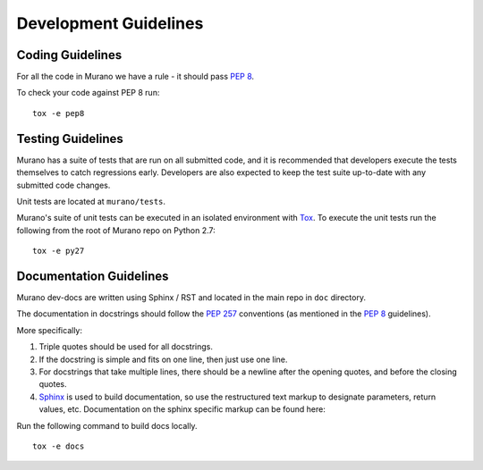 ======================
Development Guidelines
======================

Coding Guidelines
-----------------

For all the code in Murano we have a rule - it should pass `PEP 8`_.

To check your code against PEP 8 run:

::

    tox -e pep8


.. seealso::

   * https://pep8.readthedocs.org/en/latest/
   * https://flake8.readthedocs.org
   * http://docs.openstack.org/developer/hacking/


Testing Guidelines
------------------

Murano has a suite of tests that are run on all submitted code,
and it is recommended that developers execute the tests themselves to
catch regressions early.  Developers are also expected to keep the
test suite up-to-date with any submitted code changes.

Unit tests are located at ``murano/tests``.

Murano's suite of unit tests can be executed in an isolated environment
with `Tox`_. To execute the unit tests run the following from the root of
Murano repo on Python 2.7:

::

    tox -e py27


Documentation Guidelines
------------------------

Murano dev-docs are written using Sphinx / RST and located in the main repo
in ``doc`` directory.

The documentation in docstrings should follow the `PEP 257`_ conventions
(as mentioned in the `PEP 8`_ guidelines).

More specifically:

1. Triple quotes should be used for all docstrings.
2. If the docstring is simple and fits on one line, then just use
   one line.
3. For docstrings that take multiple lines, there should be a newline
   after the opening quotes, and before the closing quotes.
4. `Sphinx`_ is used to build documentation, so use the restructured text
   markup to designate parameters, return values, etc.  Documentation on
   the sphinx specific markup can be found here:



Run the following command to build docs locally.

::

    tox -e docs


.. _PEP 8: http://www.python.org/dev/peps/pep-0008/
.. _PEP 257: http://www.python.org/dev/peps/pep-0257/
.. _Tox: http://tox.testrun.org/
.. _Sphinx: http://sphinx.pocoo.org/markup/index.html

